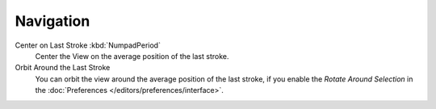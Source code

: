
**********
Navigation
**********

Center on Last Stroke :kbd:`NumpadPeriod`
   Center the View on the average position of the last stroke.
Orbit Around the Last Stroke
   You can orbit the view around the average position of the last stroke,
   if you enable the *Rotate Around Selection* in the :doc:`Preferences </editors/preferences/interface>`.
